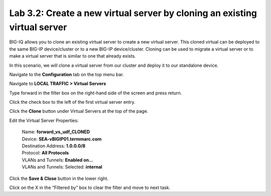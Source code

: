 Lab 3.2: Create a new virtual server by cloning an existing virtual server
--------------------------------------------------------------------------

BIG-IQ allows you to clone an existing virtual server to create a new virtual server. This cloned virtual can be deployed to the same BIG-IP device/cluster or to a new BIG-IP device/cluster. Cloning can be used to migrate a virtual server or to make a virtual server that is similar to one that already exists.

In this scenario, we will clone a virtual server from our cluster and deploy it to our standalone device.

Navigate to the **Configuration** tab on the top menu bar.

Navigate to **LOCAL TRAFFIC > Virtual Servers**

|image19|

Type forward in the filter box on the right-hand side of the screen and press return.

|image20|

Click the check box to the left of the first virtual server entry.

|image21|

Click the **Clone** button under Virtual Servers at the top of the page.

Edit the Virtual Server Properties:

   | Name: **forward\_vs\_udf\_CLONED**
   | Device: **SEA-vBIGIP01.termmarc.com**
   | Destination Address: **1.0.0.0/8**
   | Protocol: **All Protocols**
   | VLANs and Tunnels: **Enabled on…**
   | VLANs and Tunnels: Selected: **internal**

|image22|

Click the **Save & Close** button in the lower right.

|image23|

Click on the X in the “Filtered by” box to clear the filter and move to next task.

.. |image19| image:: media/image16.png
   :width: 2.32263in
   :height: 0.78115in
.. |image20| image:: media/image20.png
   :width: 3.36416in
   :height: 0.74991in
.. |image21| image:: media/image21.png
   :width: 5.73887in
   :height: 1.56230in
.. |image22| image:: media/image22.png
   :width: 6.50000in
   :height: 2.80417in
.. |image23| image:: media/image23.png
   :width: 5.73887in
   :height: 1.56230in
